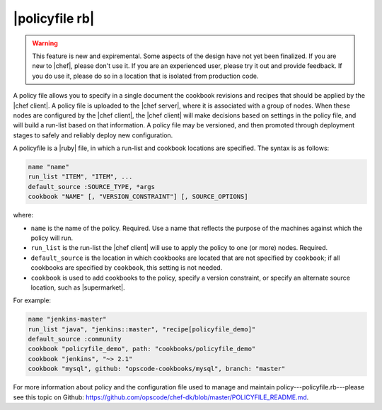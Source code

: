 =====================================================
|policyfile rb|
=====================================================

.. warning:: This feature is new and expiremental. Some aspects of the design have not yet been finalized. If you are new to |chef|, please don't use it. If you are an experienced user, please try it out and provide feedback. If you do use it, please do so in a location that is isolated from production code.

A policy file allows you to specify in a single document the cookbook revisions and recipes that should be applied by the |chef client|. A policy file is uploaded to the |chef server|, where it is associated with a group of nodes. When these nodes are configured by the |chef client|, the |chef client| will make decisions based on settings in the policy file, and will build a run-list based on that information. A policy file may be versioned, and then promoted through deployment stages to safely and reliably deploy new configuration. 

A policyfile is a |ruby| file, in which a run-list and cookbook locations are specified. The syntax is as follows:

.. code-block:: ruby

   name "name"
   run_list "ITEM", "ITEM", ...
   default_source :SOURCE_TYPE, *args
   cookbook "NAME" [, "VERSION_CONSTRAINT"] [, SOURCE_OPTIONS]

where:

* ``name`` is the name of the policy. Required. Use a name that reflects the purpose of the machines against which the policy will run.
* ``run_list`` is the run-list the |chef client| will use to apply the policy to one (or more) nodes. Required.
* ``default_source`` is the location in which cookbooks are located that are not specified by ``cookbook``; if all cookbooks are specified by ``cookbook``, this setting is not needed.
* ``cookbook`` is used to add cookbooks to the policy, specify a version constraint, or specify an alternate source location, such as |supermarket|.

For example:

.. code-block:: ruby

   name "jenkins-master"
   run_list "java", "jenkins::master", "recipe[policyfile_demo]"
   default_source :community
   cookbook "policyfile_demo", path: "cookbooks/policyfile_demo"
   cookbook "jenkins", "~> 2.1"
   cookbook "mysql", github: "opscode-cookbooks/mysql", branch: "master"

For more information about policy and the configuration file used to manage and maintain policy---policyfile.rb---please see this topic on Github: https://github.com/opscode/chef-dk/blob/master/POLICYFILE_README.md.